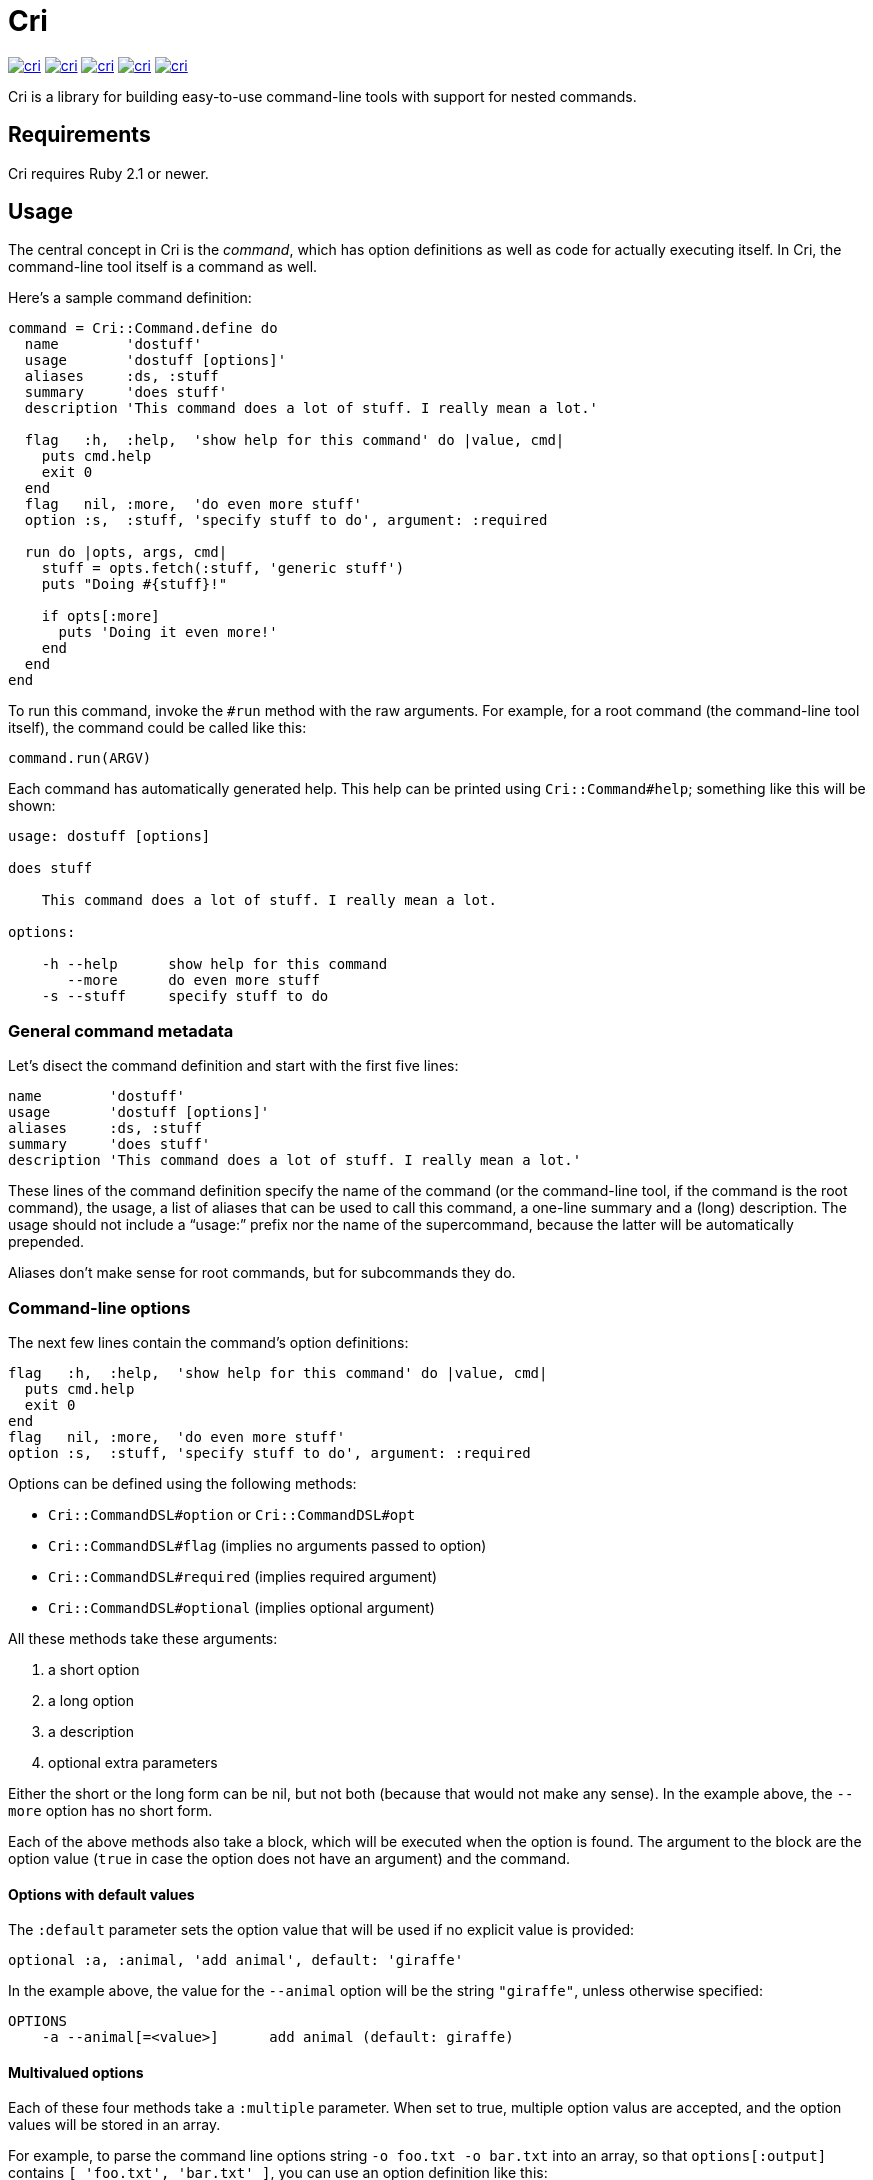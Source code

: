 = Cri =

link:http://rubygems.org/gems/cri[image:http://img.shields.io/gem/v/cri.svg[]]
link:https://travis-ci.org/ddfreyne/cri[image:http://img.shields.io/travis/ddfreyne/cri.svg[]]
link:https://coveralls.io/r/ddfreyne/cri[image:http://img.shields.io/coveralls/ddfreyne/cri.svg[]]
link:https://codeclimate.com/github/ddfreyne/cri[image:http://img.shields.io/codeclimate/github/ddfreyne/cri.svg[]]
link:http://inch-ci.org/github/ddfreyne/cri/[image:http://inch-ci.org/github/ddfreyne/cri.svg[]]

Cri is a library for building easy-to-use command-line tools with support for
nested commands.

== Requirements ==

Cri requires Ruby 2.1 or newer.

== Usage ==

The central concept in Cri is the _command_, which has option definitions as
well as code for actually executing itself. In Cri, the command-line tool
itself is a command as well.

Here’s a sample command definition:

[source,ruby]
--------------------------------------------------------------------------------
command = Cri::Command.define do
  name        'dostuff'
  usage       'dostuff [options]'
  aliases     :ds, :stuff
  summary     'does stuff'
  description 'This command does a lot of stuff. I really mean a lot.'

  flag   :h,  :help,  'show help for this command' do |value, cmd|
    puts cmd.help
    exit 0
  end
  flag   nil, :more,  'do even more stuff'
  option :s,  :stuff, 'specify stuff to do', argument: :required

  run do |opts, args, cmd|
    stuff = opts.fetch(:stuff, 'generic stuff')
    puts "Doing #{stuff}!"

    if opts[:more]
      puts 'Doing it even more!'
    end
  end
end
--------------------------------------------------------------------------------

To run this command, invoke the `#run` method with the raw arguments. For
example, for a root command (the command-line tool itself), the command could
be called like this:

[source,ruby]
--------------------------------------------------------------------------------
command.run(ARGV)
--------------------------------------------------------------------------------

Each command has automatically generated help. This help can be printed using
`Cri::Command#help`; something like this will be shown:

--------------------------------------------------------------------------------
usage: dostuff [options]

does stuff

    This command does a lot of stuff. I really mean a lot.

options:

    -h --help      show help for this command
       --more      do even more stuff
    -s --stuff     specify stuff to do
--------------------------------------------------------------------------------

=== General command metadata ===

Let’s disect the command definition and start with the first five lines:

[source,ruby]
--------------------------------------------------------------------------------
name        'dostuff'
usage       'dostuff [options]'
aliases     :ds, :stuff
summary     'does stuff'
description 'This command does a lot of stuff. I really mean a lot.'
--------------------------------------------------------------------------------

These lines of the command definition specify the name of the command (or the
command-line tool, if the command is the root command), the usage, a list of
aliases that can be used to call this command, a one-line summary and a (long)
description. The usage should not include a “usage:” prefix nor the name of
the supercommand, because the latter will be automatically prepended.

Aliases don’t make sense for root commands, but for subcommands they do.

=== Command-line options ===

The next few lines contain the command’s option definitions:

[source,ruby]
--------------------------------------------------------------------------------
flag   :h,  :help,  'show help for this command' do |value, cmd|
  puts cmd.help
  exit 0
end
flag   nil, :more,  'do even more stuff'
option :s,  :stuff, 'specify stuff to do', argument: :required
--------------------------------------------------------------------------------

Options can be defined using the following methods:

* `Cri::CommandDSL#option` or `Cri::CommandDSL#opt`
* `Cri::CommandDSL#flag` (implies no arguments passed to option)
* `Cri::CommandDSL#required` (implies required argument)
* `Cri::CommandDSL#optional` (implies optional argument)

All these methods take these arguments:

1. a short option
2. a long option
3. a description
4. optional extra parameters

Either the short or the long form can be nil, but not both (because that
would not make any sense). In the example above, the `--more` option has no
short form.

Each of the above methods also take a block, which will be executed when the
option is found. The argument to the block are the option value (`true` in
case the option does not have an argument) and the command.

==== Options with default values ====

The `:default` parameter sets the option value that will be used if no explicit value is provided:

[source,ruby]
--------------------------------------------------------------------------------
optional :a, :animal, 'add animal', default: 'giraffe'
--------------------------------------------------------------------------------

In the example above, the value for the `--animal` option will be the string
`"giraffe"`, unless otherwise specified:

--------------------------------------------------------------------------------
OPTIONS
    -a --animal[=<value>]      add animal (default: giraffe)
--------------------------------------------------------------------------------

==== Multivalued options ====

Each of these four methods take a `:multiple` parameter. When set to true, multiple
option valus are accepted, and the option values will be stored in an array.

For example, to parse the command line options string `-o foo.txt -o bar.txt`
into an array, so that `options[:output]` contains `[ 'foo.txt', 'bar.txt' ]`,
you can use an option definition like this:

[source,ruby]
--------------------------------------------------------------------------------
option :o, :output, 'specify output paths', argument: :required, multiple: true
--------------------------------------------------------------------------------

This can also be used for flags (options without arguments). In this case, the
length of the options array is relevant.

For example, you can allow setting the verbosity level using `-v -v -v`. The
value of `options[:verbose].size` would then be the verbosity level (three in
this example). The option definition would then look like this:

[source,ruby]
--------------------------------------------------------------------------------
flag :v, :verbose, 'be verbose (use up to three times)', multiple: true
--------------------------------------------------------------------------------

==== Skipping option parsing ====

If you want to skip option parsing for your command or subcommand, you can add
the `skip_option_parsing` method to your command definition and everything on your
command line after the command name will be passed to your command as arguments.

[source,ruby]
-------------------------------------------------------------------------------
command = Cri::Command.define do
  name        'dostuff'
  usage       'dostuff [args]'
  aliases     :ds, :stuff
  summary     'does stuff'
  description 'This command does a lot of stuff, but not option parsing.'

  skip_option_parsing

  run do |opts, args, cmd|
    puts args.inspect
  end
end
-------------------------------------------------------------------------------

When executing this command with `dostuff --some=value -f yes`, the `opts` hash
that is passed to your `run` block will be empty and the `args` array will be
`["--some=value", "-f", "yes"]`.

=== The run block ===

The last part of the command defines the execution itself:

[source,ruby]
--------------------------------------------------------------------------------
run do |opts, args, cmd|
  stuff = opts.fetch(:stuff, 'generic stuff')
  puts "Doing #{stuff}!"

  if opts[:more]
    puts 'Doing it even more!'
  end
end
--------------------------------------------------------------------------------

The +Cri::CommandDSL#run+ method takes a block with the actual code to
execute. This block takes three arguments: the options, any arguments passed
to the command, and the command itself.

Instead of defining a run block, it is possible to declare a class, the
_command runner_ class (`Cri::CommandRunner`) that will perform the actual
execution of the command. This makes it easier to break up large run blocks
into manageable pieces.

=== Subcommands ===

Commands can have subcommands. For example, the `git` command-line tool would be
represented by a command that has subcommands named `commit`, `add`, and so on.
Commands with subcommands do not use a run block; execution will always be
dispatched to a subcommand (or none, if no subcommand is found).

To add a command as a subcommand to another command, use the
`Cri::Command#add_command` method, like this:

[source,ruby]
--------------------------------------------------------------------------------
root_cmd.add_command(cmd_add)
root_cmd.add_command(cmd_commit)
root_cmd.add_command(cmd_init)
--------------------------------------------------------------------------------

You can specify a default subcommand. This subcommand will be executed when the
command has subcommands, and no subcommands are otherwise explicitly specified:

[source,ruby]
--------------------------------------------------------------------------------
default_subcommand 'compile'
--------------------------------------------------------------------------------

== Contributors ==

* Bart Mesuere
* Ken Coar
* Tim Sharpe
* Toon Willems

Thanks for Lee “injekt” Jarvis for link:https://github.com/injekt/slop[Slop],
which has inspired the design of Cri 2.0.
